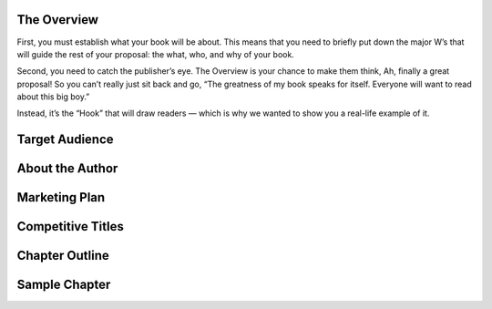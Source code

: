============
The Overview
============

First, you must establish what your book will be about. This means 
that you need to briefly put down the major W’s that will guide the 
rest of your proposal: the what, who, and why of your book.

Second, you need to catch the publisher’s eye. The Overview is your 
chance to make them think, Ah, finally a great proposal! So you can’t 
really just sit back and go, “The greatness of my book speaks for 
itself. Everyone will want to read about this big boy.”

Instead, it’s the “Hook” that will draw readers — which is why we 
wanted to show you a real-life example of it.

===============
Target Audience
===============

================
About the Author
================

==============
Marketing Plan
==============

==================
Competitive Titles
==================

===============
Chapter Outline
===============

==============
Sample Chapter 
==============

